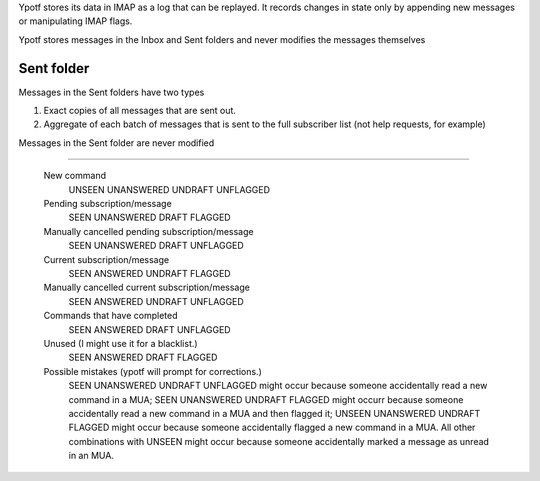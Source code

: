Ypotf stores its data in IMAP as a log that can be replayed.
It records changes in state only by appending new messages or
manipulating IMAP flags.

Ypotf stores messages in the Inbox and Sent folders and never modifies
the messages themselves

Sent folder
-------------
Messages in the Sent folders have two types

1. Exact copies of all messages that are sent out.
2. Aggregate of each batch of messages that is sent to the full
   subscriber list (not help requests, for example)

Messages in the Sent folder are never modified

-------------



    New command
        UNSEEN UNANSWERED UNDRAFT UNFLAGGED
    Pending subscription/message
        SEEN   UNANSWERED DRAFT   FLAGGED
    Manually cancelled pending subscription/message
        SEEN   UNANSWERED DRAFT   UNFLAGGED
    Current subscription/message
        SEEN   ANSWERED   UNDRAFT FLAGGED
    Manually cancelled current subscription/message
        SEEN   ANSWERED   UNDRAFT UNFLAGGED
    Commands that have completed
        SEEN   ANSWERED   DRAFT   UNFLAGGED
    Unused (I might use it for a blacklist.)
        SEEN   ANSWERED   DRAFT   FLAGGED
    Possible mistakes (ypotf will prompt for corrections.)
        SEEN UNANSWERED   UNDRAFT UNFLAGGED might occur because someone
        accidentally read a new command in a MUA;
        SEEN UNANSWERED   UNDRAFT FLAGGED might occurr because someone
        accidentally read a new command in a MUA and then flagged it;
        UNSEEN UNANSWERED UNDRAFT FLAGGED might occur because someone
        accidentally flagged a new command in a MUA.
        All other combinations with UNSEEN might occur because someone
        accidentally marked a message as unread in an MUA.
        
